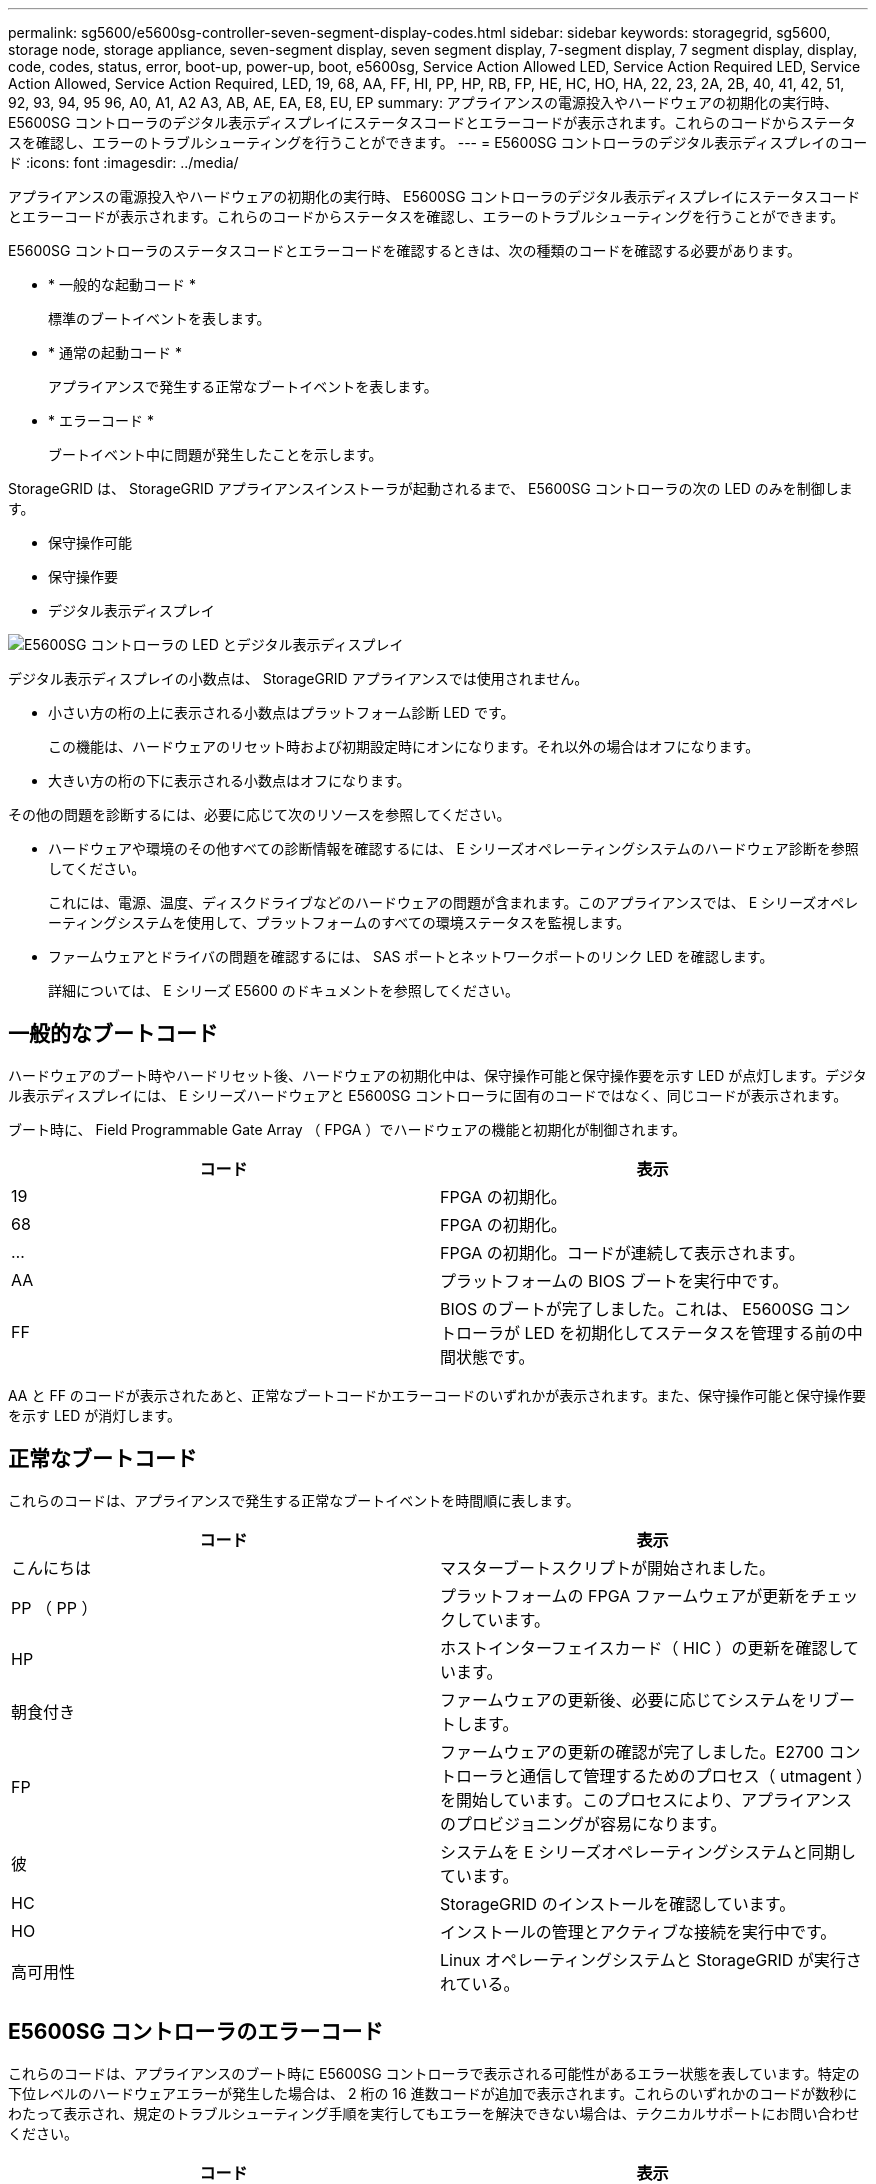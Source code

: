 ---
permalink: sg5600/e5600sg-controller-seven-segment-display-codes.html 
sidebar: sidebar 
keywords: storagegrid, sg5600, storage node, storage appliance, seven-segment display, seven segment display, 7-segment display, 7 segment display, display, code, codes, status, error, boot-up, power-up, boot, e5600sg, Service Action Allowed LED, Service Action Required LED, Service Action Allowed, Service Action Required, LED, 19, 68, AA, FF, HI, PP, HP, RB, FP, HE, HC, HO, HA, 22, 23, 2A, 2B, 40, 41, 42, 51, 92, 93, 94, 95 96, A0, A1, A2 A3, AB, AE, EA, E8, EU, EP 
summary: アプライアンスの電源投入やハードウェアの初期化の実行時、 E5600SG コントローラのデジタル表示ディスプレイにステータスコードとエラーコードが表示されます。これらのコードからステータスを確認し、エラーのトラブルシューティングを行うことができます。 
---
= E5600SG コントローラのデジタル表示ディスプレイのコード
:icons: font
:imagesdir: ../media/


[role="lead"]
アプライアンスの電源投入やハードウェアの初期化の実行時、 E5600SG コントローラのデジタル表示ディスプレイにステータスコードとエラーコードが表示されます。これらのコードからステータスを確認し、エラーのトラブルシューティングを行うことができます。

E5600SG コントローラのステータスコードとエラーコードを確認するときは、次の種類のコードを確認する必要があります。

* * 一般的な起動コード *
+
標準のブートイベントを表します。

* * 通常の起動コード *
+
アプライアンスで発生する正常なブートイベントを表します。

* * エラーコード *
+
ブートイベント中に問題が発生したことを示します。



StorageGRID は、 StorageGRID アプライアンスインストーラが起動されるまで、 E5600SG コントローラの次の LED のみを制御します。

* 保守操作可能
* 保守操作要
* デジタル表示ディスプレイ


image::../media/appliance_e5600_leds.gif[E5600SG コントローラの LED とデジタル表示ディスプレイ]

デジタル表示ディスプレイの小数点は、 StorageGRID アプライアンスでは使用されません。

* 小さい方の桁の上に表示される小数点はプラットフォーム診断 LED です。
+
この機能は、ハードウェアのリセット時および初期設定時にオンになります。それ以外の場合はオフになります。

* 大きい方の桁の下に表示される小数点はオフになります。


その他の問題を診断するには、必要に応じて次のリソースを参照してください。

* ハードウェアや環境のその他すべての診断情報を確認するには、 E シリーズオペレーティングシステムのハードウェア診断を参照してください。
+
これには、電源、温度、ディスクドライブなどのハードウェアの問題が含まれます。このアプライアンスでは、 E シリーズオペレーティングシステムを使用して、プラットフォームのすべての環境ステータスを監視します。

* ファームウェアとドライバの問題を確認するには、 SAS ポートとネットワークポートのリンク LED を確認します。
+
詳細については、 E シリーズ E5600 のドキュメントを参照してください。





== 一般的なブートコード

ハードウェアのブート時やハードリセット後、ハードウェアの初期化中は、保守操作可能と保守操作要を示す LED が点灯します。デジタル表示ディスプレイには、 E シリーズハードウェアと E5600SG コントローラに固有のコードではなく、同じコードが表示されます。

ブート時に、 Field Programmable Gate Array （ FPGA ）でハードウェアの機能と初期化が制御されます。

|===
| コード | 表示 


 a| 
19
 a| 
FPGA の初期化。



 a| 
68
 a| 
FPGA の初期化。



 a| 
...
 a| 
FPGA の初期化。コードが連続して表示されます。



 a| 
AA
 a| 
プラットフォームの BIOS ブートを実行中です。



 a| 
FF
 a| 
BIOS のブートが完了しました。これは、 E5600SG コントローラが LED を初期化してステータスを管理する前の中間状態です。

|===
AA と FF のコードが表示されたあと、正常なブートコードかエラーコードのいずれかが表示されます。また、保守操作可能と保守操作要を示す LED が消灯します。



== 正常なブートコード

これらのコードは、アプライアンスで発生する正常なブートイベントを時間順に表します。

|===
| コード | 表示 


 a| 
こんにちは
 a| 
マスターブートスクリプトが開始されました。



 a| 
PP （ PP ）
 a| 
プラットフォームの FPGA ファームウェアが更新をチェックしています。



 a| 
HP
 a| 
ホストインターフェイスカード（ HIC ）の更新を確認しています。



 a| 
朝食付き
 a| 
ファームウェアの更新後、必要に応じてシステムをリブートします。



 a| 
FP
 a| 
ファームウェアの更新の確認が完了しました。E2700 コントローラと通信して管理するためのプロセス（ utmagent ）を開始しています。このプロセスにより、アプライアンスのプロビジョニングが容易になります。



 a| 
彼
 a| 
システムを E シリーズオペレーティングシステムと同期しています。



 a| 
HC
 a| 
StorageGRID のインストールを確認しています。



 a| 
HO
 a| 
インストールの管理とアクティブな接続を実行中です。



 a| 
高可用性
 a| 
Linux オペレーティングシステムと StorageGRID が実行されている。

|===


== E5600SG コントローラのエラーコード

これらのコードは、アプライアンスのブート時に E5600SG コントローラで表示される可能性があるエラー状態を表しています。特定の下位レベルのハードウェアエラーが発生した場合は、 2 桁の 16 進数コードが追加で表示されます。これらのいずれかのコードが数秒にわたって表示され、規定のトラブルシューティング手順を実行してもエラーを解決できない場合は、テクニカルサポートにお問い合わせください。

|===
| コード | 表示 


 a| 
22
 a| 
どのブートデバイスにもマスターブートレコードが見つかりません。



 a| 
23
 a| 
SATA ドライブが取り付けられていません。



 a| 
2A 、 2B
 a| 
スタックバスにより、 DIMM SPD データを読み取れません。



 a| 
40
 a| 
DIMM が無効です。



 a| 
41.
 a| 
DIMM が無効です。



 a| 
42
 a| 
メモリテストに失敗しました。



 a| 
51
 a| 
SPD の読み取りに失敗しました。



 a| 
92 ~ 96
 a| 
PCI バスの初期化中です。



 a| 
A0 から A3
 a| 
SATA ドライブの初期化中です。



 a| 
AB
 a| 
代替ブートコードです。



 a| 
AE
 a| 
OS のブート中です。



 a| 
EA
 a| 
DDR3 トレーニングに失敗しました。



 a| 
E8.
 a| 
メモリが取り付けられていません。



 a| 
欧州連合（ EU
 a| 
インストールスクリプトが見つかりませんでした。



 a| 
EP
 a| 
「 ManageSGA 」コードは、 E2700 コントローラとのグリッド構成前の通信に失敗したことを示します。

|===
xref:troubleshooting-hardware-installation.adoc[ハードウェアの設置のトラブルシューティング（ SG5600 ）]

https://mysupport.netapp.com/site/global/dashboard["ネットアップサポート"^]
